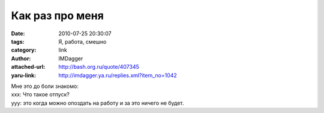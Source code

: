 Как раз про меня
================
:date: 2010-07-25 20:30:07
:tags: Я, работа, смешно
:category: link
:author: IMDagger
:attached-url: http://bash.org.ru/quote/407345
:yaru-link: http://imdagger.ya.ru/replies.xml?item_no=1042

| Мне это до боли знакомо:
| xxx: Что такое отпуск?
| yyy: это когда можно опоздать на работу и за это ничего не будет.
